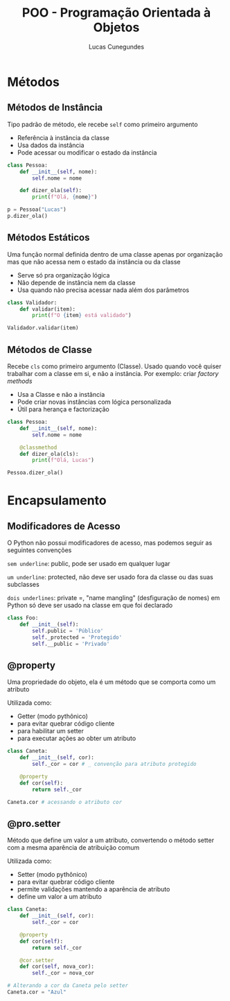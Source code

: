 #+TITLE: POO - Programação Orientada à Objetos
#+DESCRIPTION: Anotações de POO do curso https://www.udemy.com/course/python-3-do-zero-ao-avancado/
#+AUTHOR: Lucas Cunegundes


* Métodos
** Métodos de Instância
Tipo padrão de método, ele recebe ~self~ como primeiro argumento

- Referência à instância da classe
- Usa dados da instância
- Pode acessar ou modificar o estado da instância

#+BEGIN_SRC python
class Pessoa:
    def __init__(self, nome):
        self.nome = nome

    def dizer_ola(self):
        print(f"Olá, {nome}")

p = Pessoa("Lucas")
p.dizer_ola()
#+END_SRC


** Métodos Estáticos

Uma função normal definida dentro de uma classe apenas por organização
mas que não acessa nem o estado da instância ou da classe

- Serve só pra organização lógica
- Não depende de instância nem da classe
- Usa quando não precisa acessar nada além dos parâmetros

#+BEGIN_SRC python
class Validador:
    def validar(item):
        print(f"O {item} está validado")

Validador.validar(item)
#+END_SRC


** Métodos de Classe

Recebe ~cls~ como primeiro argumento (Classe). Usado quando você
quiser trabalhar com a classe em si, e não a instância.
Por exemplo: criar /factory methods/

- Usa a Classe e não a instância
- Pode criar novas instâncias com lógica personalizada
- Útil para herança e factorização

#+BEGIN_SRC python
class Pessoa:
    def __init__(self, nome):
        self.nome = nome

    @classmethod
    def dizer_ola(cls):
        print(f"Olá, Lucas")

Pessoa.dizer_ola()
#+END_SRC



* Encapsulamento
** Modificadores de Acesso
O Python não possui modificadores de acesso, mas podemos seguir
as seguintes convenções

~sem underline~: public, pode ser usado em qualquer lugar

~um underline~: protected, não deve ser usado fora da classe ou
das suas subclasses

~dois underlines~: private =, "name mangling" (desfiguração de nomes) em
Python só deve ser usado na classe em que foi declarado


#+begin_src python
class Foo:
    def __init__(self):
        self.public = 'Público'
        self._protected = 'Protegido'
        self.__public = 'Privado'
#+end_src


** @property
Uma propriedade do objeto, ela é um método que se comporta como um atributo

Utilizada como:
- Getter (modo pythônico)
- para evitar quebrar código cliente
- para habilitar um setter
- para executar ações ao obter um atributo

#+begin_src python
class Caneta:
    def __init__(self, cor):
        self._cor = cor # _ convenção para atributo protegido

    @property
    def cor(self):
        return self._cor

Caneta.cor # acessando o atributo cor
#+end_src


** @pro.setter
Método que define um valor a um atributo, convertendo o método setter com a mesma aparência de atribuição comum

Utilizada como:
- Setter (modo pythônico)
- para evitar quebrar código cliente
- permite validações mantendo a aparência de atributo
- define um valor a um atributo

#+begin_src python
class Caneta:
    def __init__(self, cor):
        self._cor = cor

    @property
    def cor(self):
        return self._cor

    @cor.setter
    def cor(self, nova_cor):
        self._cor = nova_cor

# Alterando a cor da Caneta pelo setter
Caneta.cor = "Azul"
#+end_src
